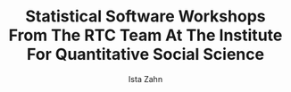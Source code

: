 #+TITLE: Statistical Software Workshops From The RTC Team At The Institute For Quantitative Social Science
#+AUTHOR: Ista Zahn
#+EMAIL: istazahn@gmail.com


# NOTES: This file is writen in http://orgmode.org markup and should
# be viewed in the http://www.gnu.org/software/emacs/ text editor >=
# version 24.3 with orgmode >= 8.0. If you use a version of emacs >= 
# 24.3 the required emacs packages can be installed by opening the
# StartHere.el file in the "Classes" folder. While I have made an effort
# to make these materials usable by someone new to emacs and org-mode, 
# working with these materials will be much more pleasant if you have
# at least some experience with emacs and the org-mode emacs package.

# This file includes literate code blocks that can be executed in
# emacs by typing the command 'M-x org-babel-execute-src-block', which is
# usually bound to 'C-c C-c' (See http://oreilly.com/openbook/mh/conv.htm
# if you are unfamiliar with emacs key conventions). You can execute all 
# the example code in  this document using the command 
# 'M-x org-babel-execute-buffer'.  You must have R installed on your system,
# and you must have the emacs package 'ess' installed (ess can be auto-installed
# by opening the "StartHere.el" file in the "Classes" folder).

# The contents of this document can be exported to a variety of formats,
# including pdf slides (requires a LaTeX distribution, preferably
# TeXlive or MacTex), html, or text. To access the export menu run the
# command 'M-x org-export-dispatch', usually bound to 'C-c C-e' 
# (choose "Beamer" for pdf slide export). Export to pdf requires python 
# and the python module 'Pygments' (you must install this manually).


# For pdf/beamer I like to set 'exports results'. For html set either
# 'exports results' or 'exports both'. For script/text export set
# 'exports code'. In this later case my system is not fully automated;
# export to text, open the .txt file and save it with a .R
# extension. Coment out everything (C-x h M-x comment-region) and then
# use find and replace to uncomment to the code sections (M-x replace-string).
# Available export tags include 'prototype' (exercise solutions) 'labsetup'
# (instructions specific to IQSS lab machine setup), 'setup' (generic setup 
# instructions) and 'mitsetup' (instructions specific to MIT Athena 
# computing cluster setup).
